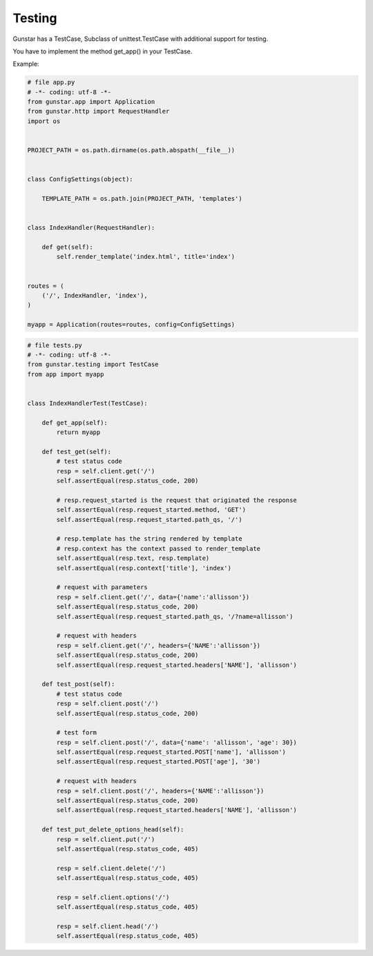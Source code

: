 Testing
============

Gunstar has a TestCase, Subclass of unittest.TestCase with additional support for testing.

You have to implement the method get_app() in your TestCase.

Example:

.. code-block:: python

    # file app.py
    # -*- coding: utf-8 -*-
    from gunstar.app import Application
    from gunstar.http import RequestHandler
    import os


    PROJECT_PATH = os.path.dirname(os.path.abspath(__file__))


    class ConfigSettings(object):

        TEMPLATE_PATH = os.path.join(PROJECT_PATH, 'templates')


    class IndexHandler(RequestHandler):

        def get(self):
            self.render_template('index.html', title='index')


    routes = (
        ('/', IndexHandler, 'index'),
    )

    myapp = Application(routes=routes, config=ConfigSettings)


.. code-block:: python

    # file tests.py
    # -*- coding: utf-8 -*-
    from gunstar.testing import TestCase
    from app import myapp


    class IndexHandlerTest(TestCase):

        def get_app(self):
            return myapp

        def test_get(self):
            # test status code
            resp = self.client.get('/')
            self.assertEqual(resp.status_code, 200)

            # resp.request_started is the request that originated the response
            self.assertEqual(resp.request_started.method, 'GET')
            self.assertEqual(resp.request_started.path_qs, '/')

            # resp.template has the string rendered by template
            # resp.context has the context passed to render_template
            self.assertEqual(resp.text, resp.template)
            self.assertEqual(resp.context['title'], 'index')

            # request with parameters
            resp = self.client.get('/', data={'name':'allisson'})
            self.assertEqual(resp.status_code, 200)
            self.assertEqual(resp.request_started.path_qs, '/?name=allisson')
        
            # request with headers
            resp = self.client.get('/', headers={'NAME':'allisson'})
            self.assertEqual(resp.status_code, 200)
            self.assertEqual(resp.request_started.headers['NAME'], 'allisson')

        def test_post(self):
            # test status code
            resp = self.client.post('/')
            self.assertEqual(resp.status_code, 200)
        
            # test form
            resp = self.client.post('/', data={'name': 'allisson', 'age': 30})
            self.assertEqual(resp.request_started.POST['name'], 'allisson')
            self.assertEqual(resp.request_started.POST['age'], '30')
        
            # request with headers
            resp = self.client.post('/', headers={'NAME':'allisson'})
            self.assertEqual(resp.status_code, 200)
            self.assertEqual(resp.request_started.headers['NAME'], 'allisson')

        def test_put_delete_options_head(self):
            resp = self.client.put('/')
            self.assertEqual(resp.status_code, 405)

            resp = self.client.delete('/')
            self.assertEqual(resp.status_code, 405)

            resp = self.client.options('/')
            self.assertEqual(resp.status_code, 405)

            resp = self.client.head('/')
            self.assertEqual(resp.status_code, 405)
    
